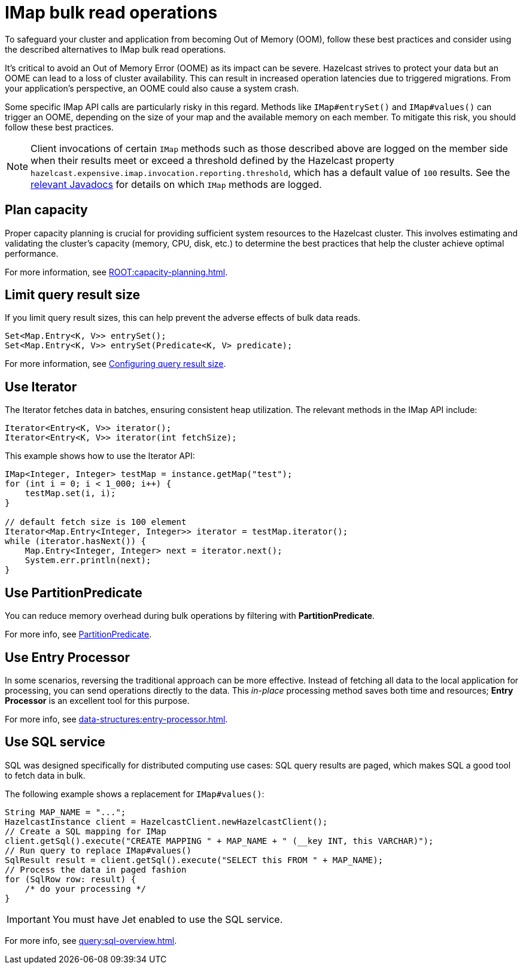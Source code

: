 = IMap bulk read operations
:description: Learn about best practices for IMap bulk read operations.

[[bulk-read-operations]]

To safeguard your cluster and application from becoming Out of Memory
(OOM), follow these best practices and consider using the described 
alternatives to IMap bulk read operations.

It's critical to avoid an Out of Memory Error (OOME) as its impact
can be severe. Hazelcast strives to protect your data but
an OOME can lead to a loss of cluster availability. This can result
in increased operation latencies due to triggered migrations. From
your application's perspective, an OOME could also cause a system
crash. 

Some specific IMap API calls are particularly risky in this regard. 
Methods like `IMap#entrySet()` and `IMap#values()` can trigger an OOME, depending
on the size of your map and the available memory on each member.
To mitigate this risk, you should follow these best practices.

NOTE: Client invocations of certain `IMap` methods such as those described above
are logged on the member side when their results meet or exceed a threshold defined
by the Hazelcast property `hazelcast.expensive.imap.invocation.reporting.threshold`,
which has a default value of `100` results.
See the https://docs.hazelcast.org/docs/{full-version}/javadoc/com/hazelcast/spi/properties/ClusterProperty.html#EXPENSIVE_IMAP_INVOCATION_REPORTING_THRESHOLD[relevant Javadocs^]
for details on which `IMap` methods are logged.

== Plan capacity
Proper capacity planning is crucial for providing
sufficient system resources to the Hazelcast cluster. This
involves estimating and validating the cluster's capacity
(memory, CPU, disk, etc.) to determine the best practices
that help the cluster achieve optimal performance.

For more information, see xref:ROOT:capacity-planning.adoc[].

== Limit query result size
If you limit query result sizes, this can help prevent the adverse effects of bulk data reads.

[source,java]
----
Set<Map.Entry<K, V>> entrySet();
Set<Map.Entry<K, V>> entrySet(Predicate<K, V> predicate);
----
For more information, see xref:data-structures:preventing-out-of-memory.adoc#configuring-query-result-size[Configuring query result size].

== Use Iterator
The Iterator fetches data in batches, ensuring consistent heap
utilization. The relevant methods in the IMap API include:

[source,java]
----
Iterator<Entry<K, V>> iterator();
Iterator<Entry<K, V>> iterator(int fetchSize);
----
This example shows how to use the Iterator API:
[source,java]
----
IMap<Integer, Integer> testMap = instance.getMap("test");
for (int i = 0; i < 1_000; i++) {
    testMap.set(i, i);
}

// default fetch size is 100 element
Iterator<Map.Entry<Integer, Integer>> iterator = testMap.iterator();
while (iterator.hasNext()) {
    Map.Entry<Integer, Integer> next = iterator.next();
    System.err.println(next);
}
----


== Use PartitionPredicate
You can reduce memory overhead during bulk operations by filtering with *PartitionPredicate*.

For more info, see xref:query:predicate-overview.adoc#filtering-with-partition-predicate[PartitionPredicate].

== Use Entry Processor
In some scenarios, reversing the traditional approach can be
more effective. Instead of fetching all data to the local
application for processing, you can send operations directly to
the data. This _in-place_ processing method saves both time and
resources; *Entry Processor* is an excellent tool for this purpose.

For more info, see xref:data-structures:entry-processor.adoc[].

== Use SQL service
SQL was designed specifically for distributed computing use cases: SQL query results
are paged, which makes SQL a good tool to fetch data in bulk.

The following example shows a replacement for `IMap#values()`:

[source,java]
----
String MAP_NAME = "...";
HazelcastInstance client = HazelcastClient.newHazelcastClient();
// Create a SQL mapping for IMap
client.getSql().execute("CREATE MAPPING " + MAP_NAME + " (__key INT, this VARCHAR)");
// Run query to replace IMap#values()
SqlResult result = client.getSql().execute("SELECT this FROM " + MAP_NAME);
// Process the data in paged fashion
for (SqlRow row: result) {
    /* do your processing */
}
----

IMPORTANT: You must have Jet enabled to use the SQL service.

For more info, see xref:query:sql-overview.adoc[].



